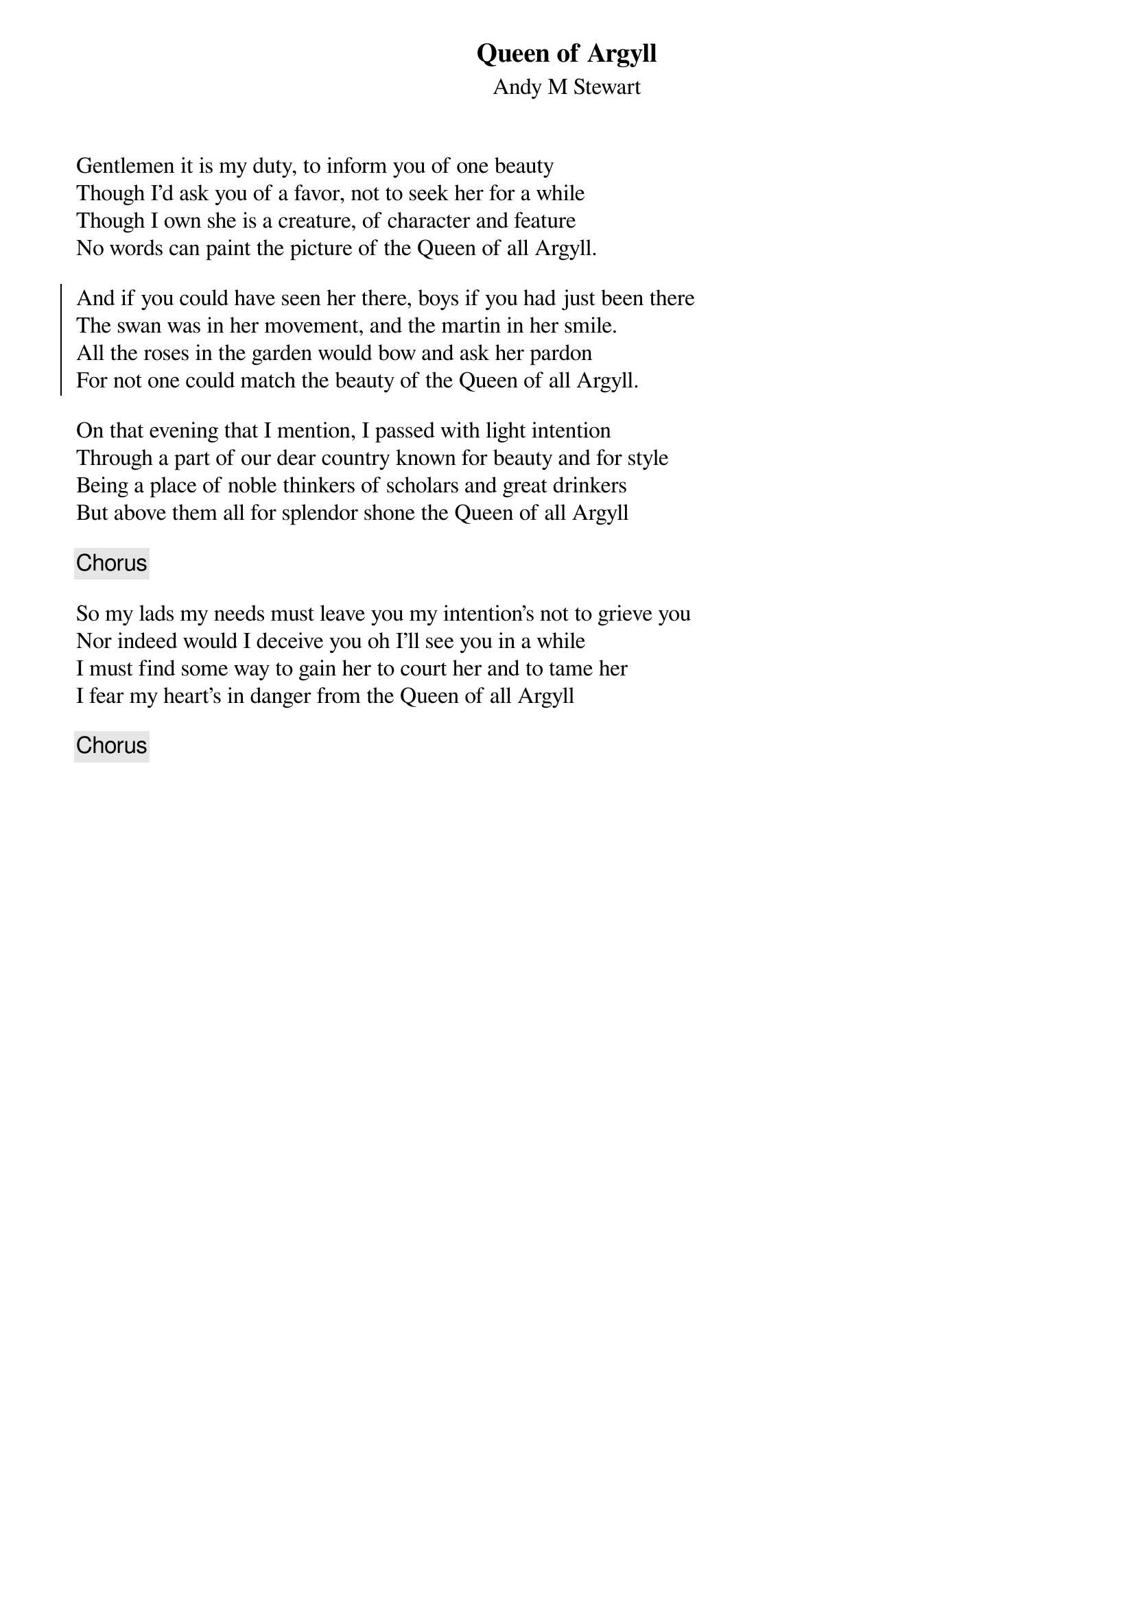 {title: Queen of Argyll}
{subtitle: Andy M Stewart}
{key: }

Gentlemen it is my duty, to inform you of one beauty
Though I'd ask you of a favor, not to seek her for a while
Though I own she is a creature, of character and feature
No words can paint the picture of the Queen of all Argyll.

{soc}
And if you could have seen her there, boys if you had just been there
The swan was in her movement, and the martin in her smile.
All the roses in the garden would bow and ask her pardon
For not one could match the beauty of the Queen of all Argyll.
{eoc}

On that evening that I mention, I passed with light intention
Through a part of our dear country known for beauty and for style
Being a place of noble thinkers of scholars and great drinkers
But above them all for splendor shone the Queen of all Argyll

{chorus}

So my lads my needs must leave you my intention's not to grieve you
Nor indeed would I deceive you oh I'll see you in a while
I must find some way to gain her to court her and to tame her
I fear my heart's in danger from the Queen of all Argyll

{chorus}